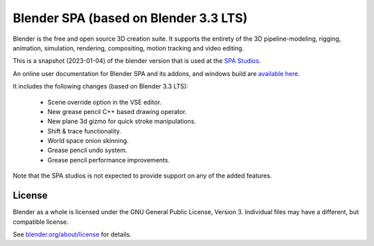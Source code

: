 
.. Keep this document short & concise,
   linking to external resources instead of including content in-line.
   See 'release/text/readme.html' for the end user read-me.


Blender SPA (based on Blender 3.3 LTS)
======================================

Blender is the free and open source 3D creation suite.
It supports the entirety of the 3D pipeline-modeling, rigging, animation, simulation, rendering, compositing,
motion tracking and video editing.

This is a snapshot (2023-01-04) of the blender version that is used at the `SPA Studios <https://thespastudios.com>`__.

An online user documentation for Blender SPA and its addons, and windows build
are `available here <https://the-spa-studios.github.io/blender-spa-userdoc/>`__.

It includes the following changes (based on Blender 3.3 LTS):

 - Scene override option in the VSE editor.
 - New grease pencil C++ based drawing operator.
 - New plane 3d gizmo for quick stroke manipulations.
 - Shift & trace functionality.
 - World space onion skinning.
 - Grease pencil undo system.
 - Grease pencil performance improvements.

Note that the SPA studios is not expected to provide support on any of the added features.

License
-------

Blender as a whole is licensed under the GNU General Public License, Version 3.
Individual files may have a different, but compatible license.

See `blender.org/about/license <https://www.blender.org/about/license>`__ for details.
